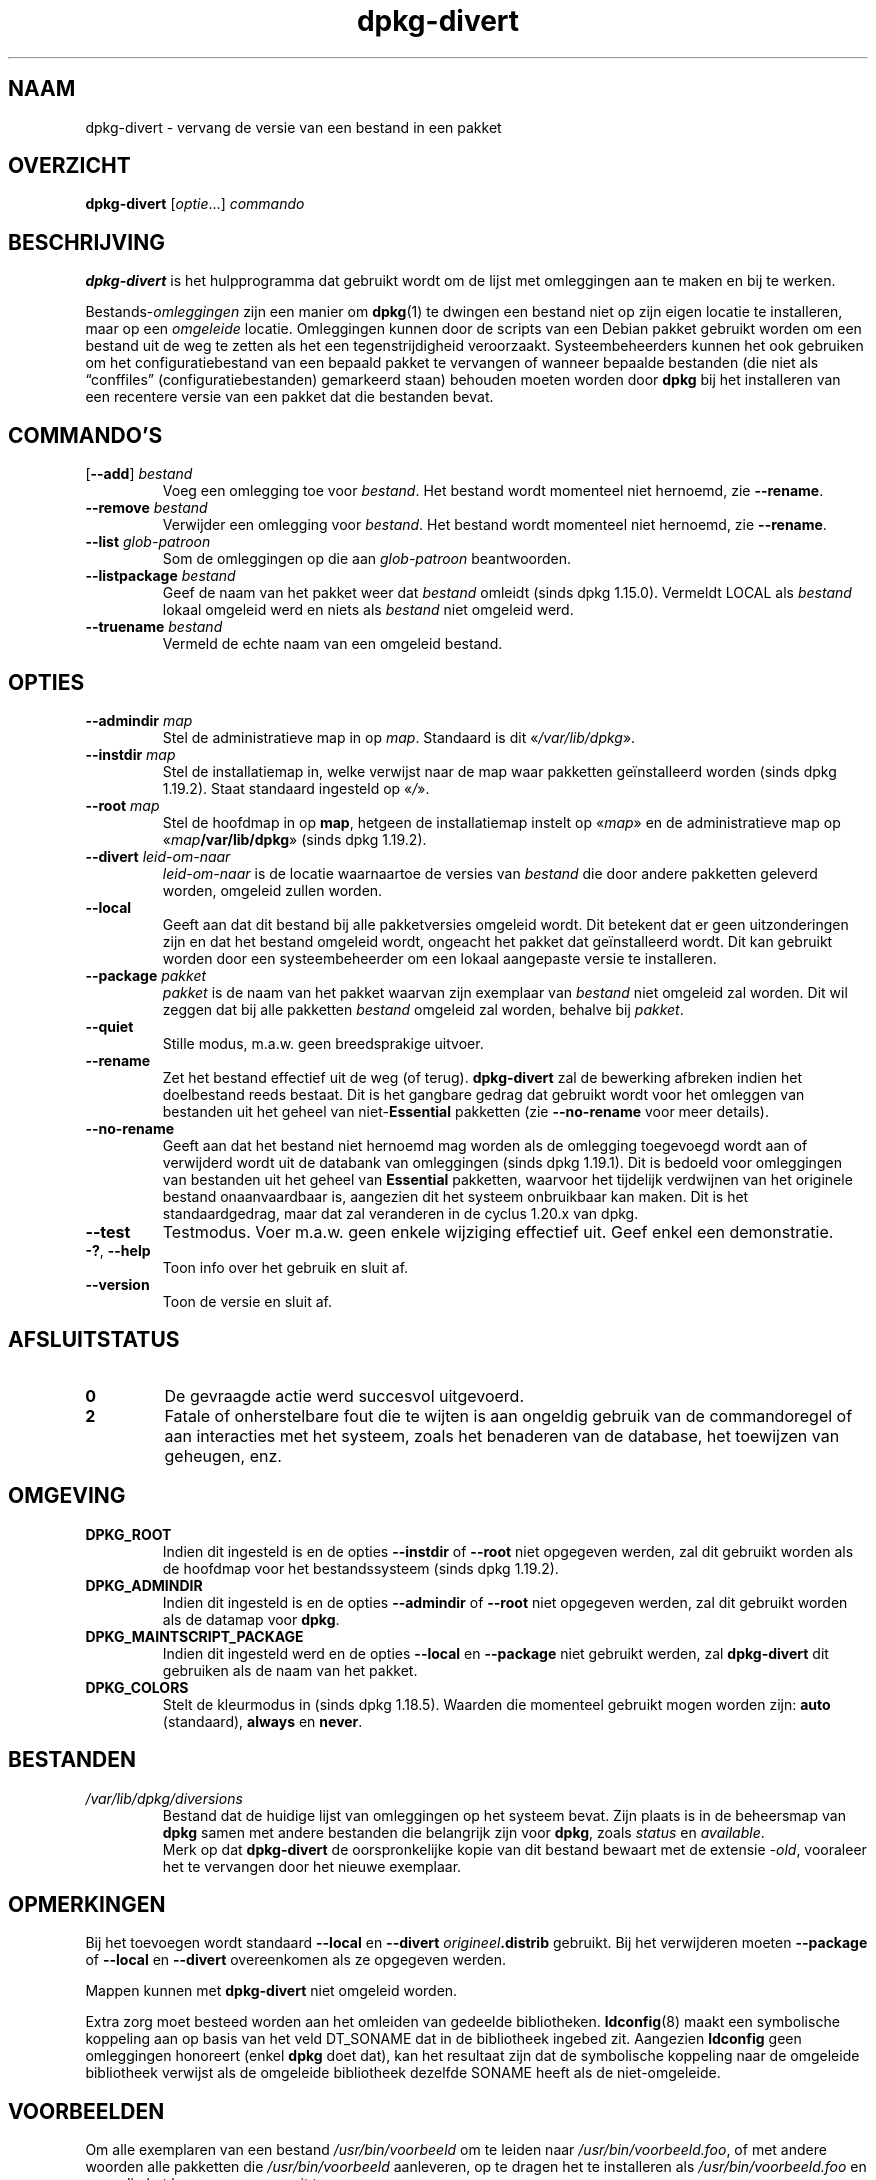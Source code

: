 .\" dpkg manual page - dpkg-divert(1)
.\"
.\" Copyright © 1995 Ian Jackson <ijackson@chiark.greenend.org.uk>
.\" Copyright © 1999 Wichert Akkerman <wakkerma@debian.org>
.\" Copyright © 2004 Scott James Remnant <keybuk@debian.org>
.\" Copyright © 2007-2013, 2015-2018 Guillem Jover <guillem@debian.org>
.\"
.\" This is free software; you can redistribute it and/or modify
.\" it under the terms of the GNU General Public License as published by
.\" the Free Software Foundation; either version 2 of the License, or
.\" (at your option) any later version.
.\"
.\" This is distributed in the hope that it will be useful,
.\" but WITHOUT ANY WARRANTY; without even the implied warranty of
.\" MERCHANTABILITY or FITNESS FOR A PARTICULAR PURPOSE.  See the
.\" GNU General Public License for more details.
.\"
.\" You should have received a copy of the GNU General Public License
.\" along with this program.  If not, see <https://www.gnu.org/licenses/>.
.
.\"*******************************************************************
.\"
.\" This file was generated with po4a. Translate the source file.
.\"
.\"*******************************************************************
.TH dpkg\-divert 1 2019-03-25 1.19.6 dpkg\-suite
.nh
.SH NAAM
dpkg\-divert \- vervang de versie van een bestand in een pakket
.
.SH OVERZICHT
\fBdpkg\-divert\fP [\fIoptie\fP...] \fIcommando\fP
.
.SH BESCHRIJVING
\fBdpkg\-divert\fP is het hulpprogramma dat gebruikt wordt om de lijst met
omleggingen aan te maken en bij te werken.
.PP
Bestands\-\fIomleggingen\fP zijn een manier om \fBdpkg\fP(1) te dwingen een bestand
niet op zijn eigen locatie te installeren, maar op een \fIomgeleide\fP
locatie. Omleggingen kunnen door de scripts van een Debian pakket gebruikt
worden om een bestand uit de weg te zetten als het een tegenstrijdigheid
veroorzaakt. Systeembeheerders kunnen het ook gebruiken om het
configuratiebestand van een bepaald pakket te vervangen of wanneer bepaalde
bestanden (die niet als \(lqconffiles\(rq (configuratiebestanden) gemarkeerd
staan) behouden moeten worden door \fBdpkg\fP bij het installeren van een
recentere versie van een pakket dat die bestanden bevat.
.sp
.SH COMMANDO'S
.TP 
[\fB\-\-add\fP] \fIbestand\fP
Voeg een omlegging toe voor \fIbestand\fP. Het bestand wordt momenteel niet
hernoemd, zie \fB\-\-rename\fP.
.TP 
\fB\-\-remove\fP\fI bestand\fP
Verwijder een omlegging voor \fIbestand\fP. Het bestand wordt momenteel niet
hernoemd, zie \fB\-\-rename\fP.
.TP 
\fB\-\-list\fP\fI glob\-patroon\fP
Som de omleggingen op die aan \fIglob\-patroon\fP beantwoorden.
.TP 
\fB\-\-listpackage\fP\fI bestand\fP
Geef de naam van het pakket weer dat \fIbestand\fP omleidt (sinds dpkg
1.15.0). Vermeldt LOCAL als \fIbestand\fP lokaal omgeleid werd en niets als
\fIbestand\fP niet omgeleid werd.
.TP 
\fB\-\-truename\fP\fI bestand\fP
Vermeld de echte naam van een omgeleid bestand.
.
.SH OPTIES
.TP 
\fB\-\-admindir\fP\fI map\fP
Stel de  administratieve map in op \fImap\fP. Standaard is dit \(Fo\fI/var/lib/dpkg\fP\(Fc.
.TP 
\fB\-\-instdir\fP\fI map\fP
Stel de installatiemap in, welke verwijst naar de map waar pakketten
ge\(:installeerd worden (sinds dpkg 1.19.2). Staat standaard ingesteld op
\(Fo\fI/\fP\(Fc.
.TP 
\fB\-\-root\fP\fI map\fP
Stel de hoofdmap in op \fBmap\fP, hetgeen de installatiemap instelt op
\(Fo\fImap\fP\(Fc en de administratieve map op \(Fo\fImap\fP\fB/var/lib/dpkg\fP\(Fc (sinds dpkg
1.19.2).
.TP 
\fB\-\-divert\fP \fIleid\-om\-naar\fP
\fIleid\-om\-naar\fP is de locatie waarnaartoe de versies van \fIbestand\fP die door
andere pakketten geleverd worden, omgeleid zullen worden.
.TP 
\fB\-\-local\fP
Geeft aan dat dit bestand bij alle pakketversies omgeleid wordt. Dit
betekent dat er geen uitzonderingen zijn en dat het bestand omgeleid wordt,
ongeacht het pakket dat ge\(:installeerd wordt. Dit kan gebruikt worden door
een systeembeheerder om een lokaal aangepaste versie te installeren.
.TP 
\fB\-\-package\fP \fIpakket\fP
\fIpakket\fP is de naam van het pakket waarvan zijn exemplaar van \fIbestand\fP
niet omgeleid zal worden. Dit wil zeggen dat bij alle pakketten \fIbestand\fP
omgeleid zal worden, behalve bij \fIpakket\fP.
.TP 
\fB\-\-quiet\fP
Stille modus, m.a.w. geen breedsprakige uitvoer.
.TP 
\fB\-\-rename\fP
Zet het bestand effectief uit de weg (of terug). \fBdpkg\-divert\fP zal de
bewerking afbreken indien het doelbestand reeds bestaat. Dit is het gangbare
gedrag dat gebruikt wordt voor het omleggen van bestanden uit het geheel van
niet\-\fBEssential\fP pakketten (zie \fB\-\-no\-rename\fP voor meer details).
.TP 
\fB\-\-no\-rename\fP
Geeft aan dat het bestand niet hernoemd mag worden als de omlegging
toegevoegd wordt aan of verwijderd wordt uit de databank van omleggingen
(sinds dpkg 1.19.1). Dit is bedoeld voor omleggingen van bestanden uit het
geheel van \fBEssential\fP pakketten, waarvoor het tijdelijk verdwijnen van het
originele bestand onaanvaardbaar is, aangezien dit het systeem onbruikbaar
kan maken. Dit is het standaardgedrag, maar dat zal veranderen in de cyclus
1.20.x van dpkg.
.TP 
\fB\-\-test\fP
Testmodus. Voer m.a.w. geen enkele wijziging effectief uit. Geef enkel een
demonstratie.
.TP 
\fB\-?\fP, \fB\-\-help\fP
Toon info over het gebruik en sluit af.
.TP 
\fB\-\-version\fP
Toon de versie en sluit af.
.
.SH AFSLUITSTATUS
.TP 
\fB0\fP
De gevraagde actie werd succesvol uitgevoerd.
.TP 
\fB2\fP
Fatale of onherstelbare fout die te wijten is aan ongeldig gebruik van de
commandoregel of aan interacties met het systeem, zoals het benaderen van de
database, het toewijzen van geheugen, enz.
.
.SH OMGEVING
.TP 
\fBDPKG_ROOT\fP
Indien dit ingesteld is en de opties \fB\-\-instdir\fP of \fB\-\-root\fP niet
opgegeven werden, zal dit gebruikt worden als de hoofdmap voor het
bestandssysteem (sinds dpkg 1.19.2).
.TP 
\fBDPKG_ADMINDIR\fP
Indien dit ingesteld is en de opties \fB\-\-admindir\fP of \fB\-\-root\fP niet
opgegeven werden, zal dit gebruikt worden als de datamap voor \fBdpkg\fP.
.TP 
\fBDPKG_MAINTSCRIPT_PACKAGE\fP
Indien dit ingesteld werd en de opties \fB\-\-local\fP en \fB\-\-package\fP niet
gebruikt werden, zal \fBdpkg\-divert\fP dit gebruiken als de naam van het
pakket.
.TP 
\fBDPKG_COLORS\fP
Stelt de kleurmodus in (sinds dpkg 1.18.5). Waarden die momenteel gebruikt
mogen worden zijn: \fBauto\fP (standaard), \fBalways\fP en \fBnever\fP.
.
.SH BESTANDEN
.TP 
\fI/var/lib/dpkg/diversions\fP
Bestand dat de huidige lijst van omleggingen op het systeem bevat. Zijn
plaats is in de beheersmap van \fBdpkg\fP samen met andere bestanden die
belangrijk zijn voor \fBdpkg\fP, zoals \fIstatus\fP en \fIavailable\fP.
.br
Merk op dat \fBdpkg\-divert\fP de oorspronkelijke kopie van dit bestand bewaart
met de extensie \fI\-old\fP, vooraleer het te vervangen door het nieuwe
exemplaar.
.
.SH OPMERKINGEN
Bij het toevoegen wordt standaard \fB\-\-local\fP en \fB\-\-divert\fP
\fIorigineel\fP\fB.distrib\fP gebruikt. Bij het verwijderen moeten \fB\-\-package\fP of
\fB\-\-local\fP en \fB\-\-divert\fP overeenkomen als ze opgegeven werden.

Mappen kunnen met \fBdpkg\-divert\fP niet omgeleid worden.

Extra zorg moet besteed worden aan het omleiden van gedeelde
bibliotheken. \fBldconfig\fP(8) maakt een symbolische koppeling aan op basis
van het veld DT_SONAME dat in de bibliotheek ingebed zit. Aangezien
\fBldconfig\fP geen omleggingen honoreert (enkel \fBdpkg\fP doet dat), kan het
resultaat zijn dat de symbolische koppeling naar de omgeleide bibliotheek
verwijst als de omgeleide bibliotheek dezelfde SONAME heeft als de
niet\-omgeleide.
.
.SH VOORBEELDEN
Om alle exemplaren van een bestand \fI/usr/bin/voorbeeld\fP om te leiden naar
\fI/usr/bin/voorbeeld.foo\fP, of met andere woorden alle pakketten die
\fI/usr/bin/voorbeeld\fP aanleveren, op te dragen het te installeren als
\fI/usr/bin/voorbeeld.foo\fP en zo nodig het hernoemen ervan uit te voeren:
.HP
dpkg\-divert \-\-divert /usr/bin/voorbeeld.foo \-\-rename /usr/bin/voorbeeld
.PP
Om die omlegging te verwijderen:
.HP
dpkg\-divert \-\-rename \-\-remove /usr/bin/voorbeeld

.PP
Om elk pakket dat \fI/usr/bin/voorbeeld\fP tracht te installeren, om te leiden
naar \fI/usr/bin/voorbeeld.foo\fP, behalve uw eigen pakket \fIwiegel\fP
.HP
dpkg\-divert \-\-package wiegel \-\-divert /usr/bin/voorbeeld.foo \-\-rename
/usr/bin/voorbeeld
.PP
Om die omlegging te verwijderen:
.HP
dpkg\-divert \-\-package wiegel \-\-rename \-\-remove /usr/bin/voorbeeld
.
.SH "ZIE OOK"
\fBdpkg\fP(1).
